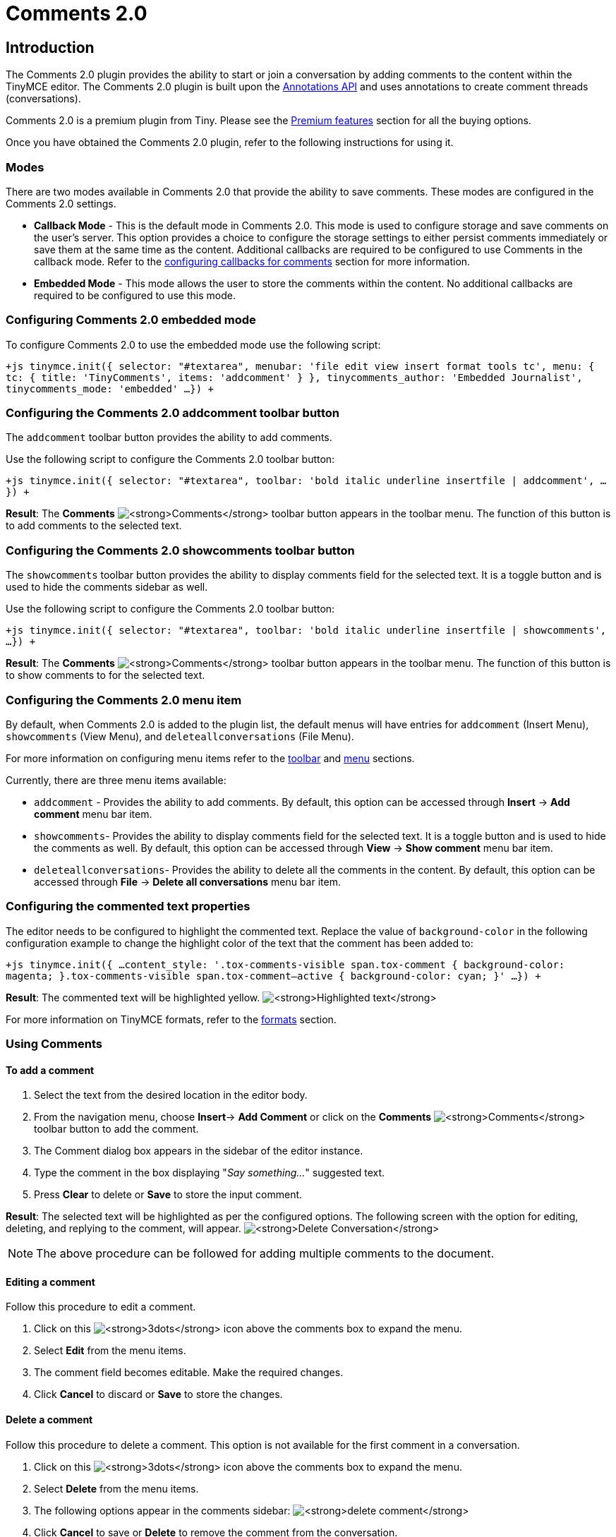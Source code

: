 = Comments 2.0
:description: Comments 2.0 provides the ability to add comments to the content and collaborate with other users for content editing.
:keywords: comments commenting tinycomments
:title_nav: Comments 2.0

== Introduction

The Comments 2.0 plugin provides the ability to start or join a conversation by adding comments to the content within the TinyMCE editor. The Comments 2.0 plugin is built upon the link:{baseurl}/advanced/annotations/[Annotations API] and uses annotations to create comment threads (conversations).

Comments 2.0 is a premium plugin from Tiny. Please see the link:{baseurl}/enterprise/tiny-comments/[Premium features] section for all the buying options.

Once you have obtained the Comments 2.0 plugin, refer to the following instructions for using it.

=== Modes

There are two modes available in Comments 2.0 that provide the ability to save comments. These modes are configured in the Comments 2.0 settings.

* *Callback Mode* - This is the default mode in Comments 2.0. This mode is used to configure storage and save comments on the user's server. This option provides a choice to configure the storage settings to either persist comments immediately or save them at the same time as the content. Additional callbacks are required to be configured to use Comments in the callback mode. Refer to the link:{baseurl}/advanced/configuring-comments-callbacks/[configuring callbacks for comments] section for more information.
* *Embedded Mode* - This mode allows the user to store the comments within the content. No additional callbacks are required to be configured to use this mode.

=== Configuring Comments 2.0 embedded mode

To configure Comments 2.0 to use the embedded mode use the following script:

`+js
tinymce.init({
  selector: "#textarea",
  menubar: 'file edit view insert format tools tc',
  menu: {
   tc: {
    title: 'TinyComments',
    items: 'addcomment'
   }
 },
 tinycomments_author: 'Embedded Journalist',
 tinycomments_mode: 'embedded'
 ...
})
+`

=== Configuring the Comments 2.0 addcomment toolbar button

The `addcomment` toolbar button provides the ability to add comments.

Use the following script to configure the Comments 2.0 toolbar button:

`+js
tinymce.init({
 selector: "#textarea",
 toolbar: 'bold italic underline insertfile | addcomment',
 ...
})
+`

*Result*: The *Comments*  image:{baseurl}/images/comment-disabled.png[**Comments**] toolbar button appears in the toolbar menu. The function of this button is to add comments to the selected text.

=== Configuring the Comments 2.0 showcomments toolbar button

The `showcomments` toolbar button provides the ability to display comments field for the selected text. It is a toggle button and is used to hide the comments sidebar as well.

Use the following script to configure the Comments 2.0 toolbar button:

`+js
tinymce.init({
 selector: "#textarea",
 toolbar: 'bold italic underline insertfile | showcomments',
 ...
})
+`

*Result*: The *Comments*  image:{baseurl}/images/comment-disabled.png[**Comments**] toolbar button appears in the toolbar menu. The function of this button is to show comments to for the selected text.

=== Configuring the Comments 2.0 menu item

By default, when Comments 2.0 is added to the plugin list, the default menus will have entries for `addcomment` (Insert Menu), `showcomments` (View Menu), and `deleteallconversations` (File Menu).

For more information on configuring menu items refer to the link:{baseurl}/configure/editor-appearance/#toolbar[toolbar] and link:{baseurl}/configure/editor-appearance/#menu[menu] sections.

Currently, there are three menu items available:

* `addcomment` - Provides the ability to add comments. By default, this option can be accessed through *Insert* \-> *Add comment* menu bar item.
* `showcomments`- Provides the ability to display comments field for the selected text. It is a toggle button and is used to hide the comments as well. By default, this option can be accessed through *View* \-> *Show comment* menu bar item.
* `deleteallconversations`- Provides the ability to delete all the comments in the content. By default, this option can be accessed through *File* \-> *Delete all conversations* menu bar item.

=== Configuring the commented text properties

The editor needs to be configured to highlight the commented text. Replace the value of `background-color` in the following configuration example to change the highlight color of the text that the comment has been added to:

`+js
tinymce.init({
...
 content_style: '.tox-comments-visible span.tox-comment
 { background-color: magenta; }.tox-comments-visible span.tox-comment--active
 { background-color: cyan; }'
 ...
})
+`

*Result*: The commented text will be highlighted yellow.
image:{baseurl}/images/highlight.png[**Highlighted text**]

For more information on TinyMCE formats, refer to the link:{baseurl}/configure/content-formatting/#formats[formats] section.

=== Using Comments

==== To add a comment

. Select the text from the desired location in the editor body.
. From the navigation menu, choose *Insert*\-> *Add Comment* or click on the *Comments* image:{baseurl}/images/comment-disabled.png[**Comments**] toolbar button to add the comment.
. The Comment dialog box appears in the sidebar of the editor instance.
. Type the comment in the box displaying "_Say something..._" suggested text.
. Press *Clear* to delete or *Save* to store the input comment.

*Result*: The selected text will be highlighted as per the configured options. The following screen with the option for editing, deleting, and replying to the comment, will appear.
image:{baseurl}/images/commentedit.png[**Delete Conversation**]

NOTE: The above procedure can be followed for adding multiple comments to the document.

==== Editing a comment

Follow this procedure to edit a comment.

. Click on this image:{baseurl}/images/3dots.png[**3dots**] icon above the comments box to expand the menu.
. Select *Edit* from the menu items.
. The comment field becomes editable. Make the required changes.
. Click *Cancel* to discard or *Save* to store the changes.

==== Delete a comment

Follow this procedure to delete a comment. This option is not available for the first comment in a conversation.

. Click on this image:{baseurl}/images/3dots.png[**3dots**] icon above the comments box to expand the menu.
. Select *Delete* from the menu items.
. The following options appear in the comments sidebar:
image:{baseurl}/images/delete.png[**delete comment**]
. Click *Cancel* to save or *Delete* to remove the comment from the conversation.

==== Delete conversation

This option is only available for the first comment in a conversation. Once the comment is saved, follow this procedure to delete a conversation.

. Click on this image:{baseurl}/images/3dots.png[**3dots**] icon above the comments box to expand the menu.
. Select *Delete conversation* from the menu items.
. The following decision dialog box will appear:
image:{baseurl}/images/decision.png[**delete conversation**]
. Click *Cancel* to save or *Delete* to remove the conversation.

*Result*: The conversation and all its subsequent comments will be deleted.

==== Show comment

Follow this procedure to display the comments sidebar:

. Place the cursor on the desired text in the editor body:
. From the navigation menu, choose *View* \-> *Show Comment* or click on the *Show Comments*image:{baseurl}/images/comment-disabled.png[**Comments**] toggle toolbar button to display the comment.

*Result*: The comments sidebar will appear and display the corresponding conversation for the highlighted text.

==== Delete all conversations

Follow this procedure to delete all conversations in the document:

. From the navigation menu, choose *File* \-> *Delete all conversations* option to delete all the comments in a document.
. The following decision dialog box will appear:
image:{baseurl}/images/decision2.png[**Delete all conversations**]
. Click *Ok* to remove the all the comments or *Cancel* to dismiss the action.

*Result*: All the comments for the selected document will be deleted.

Check out the link:{baseurl}/demo/comments/#comments20demo[Comments demo] to try out this new feature.
